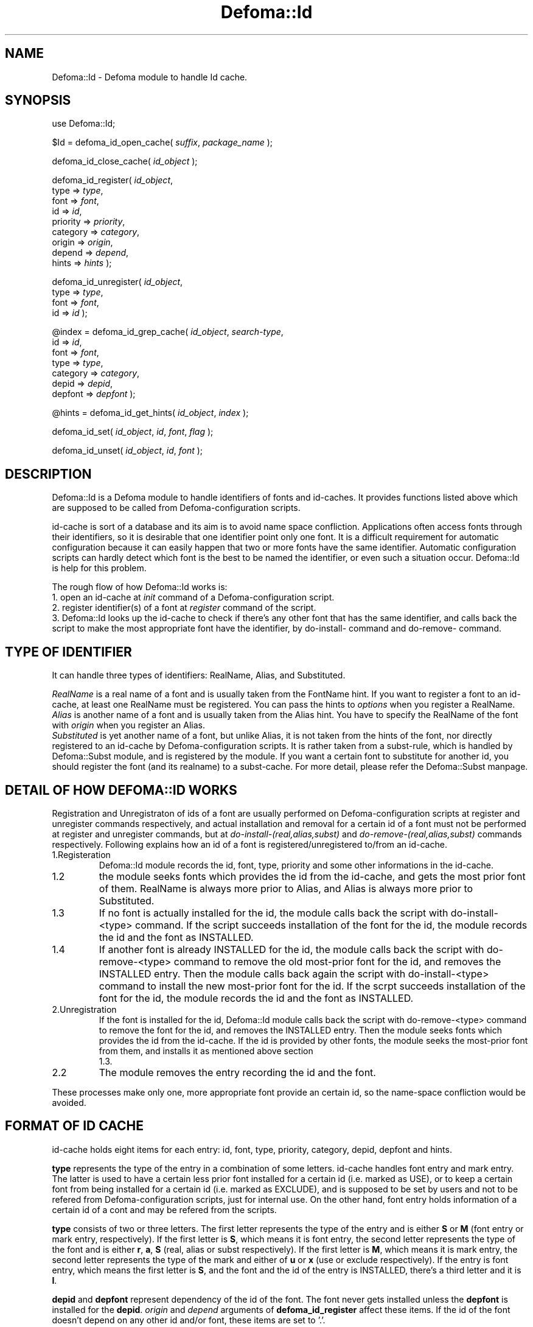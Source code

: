 .TH Defoma::Id 1 "March  4, 2001"
.SH NAME
Defoma::Id \- Defoma module to handle Id cache.
.SH SYNOPSIS
.nh
use Defoma::Id;

$Id = defoma_id_open_cache(
.IR suffix ,
.IR package_name
);

defoma_id_close_cache(
.IR id_object
);

defoma_id_register(
.IR id_object ,
.br
.RI " type => " type ,
.br
.RI " font => " font ,
.br
.RI " id => " id ,
.br
.RI " priority => " priority ,
.br
.RI " category => " category ,
.br
.RI " origin => " origin ,
.br
.RI " depend => " depend ,
.br
.RI " hints => " hints
);

defoma_id_unregister(
.IR id_object ,
.br
.RI " type => " type ,
.br
.RI " font => " font ,
.br
.RI " id => " id 
);

@index = defoma_id_grep_cache(
.IR id_object ,
.IR search-type ,
.br
.RI " id => " id ,
.br
.RI " font => " font ,
.br
.RI " type => " type ,
.br
.RI " category => " category ,
.br
.RI " depid => " depid ,
.br
.RI " depfont => " depfont
);

@hints = defoma_id_get_hints(
.IR id_object , 
.IR index
);

defoma_id_set(
.IR id_object ,
.IR id ,
.IR font ,
.IR flag
);

defoma_id_unset(
.IR id_object ,
.IR id ,
.IR font
);

.hy
.SH DESCRIPTION
Defoma::Id is a Defoma module to handle identifiers of fonts and id\-caches.
It provides functions listed above which are supposed to be called from
Defoma\-configuration scripts. 
.PP
id\-cache is sort of a database and its aim is to avoid name space 
confliction. Applications often access fonts through their identifiers,
so it is desirable that one identifier point only one font. It is a
difficult requirement for automatic configuration because it can easily
happen that two or more fonts have the same identifier. Automatic 
configuration scripts can hardly detect which font is the best to be named
the identifier, or even such a situation occur. Defoma::Id is help for
this problem.
.PP
The rough flow of how Defoma::Id works is:
.br
1. open an id\-cache at
.I init
command of a Defoma\-configuration script.
.br
2. register identifier(s) of a font at
.I register
command of the script.
.br
3. Defoma::Id looks up the id\-cache to check if there's any other
font that has the same identifier, and calls back the script to make
the most appropriate font have the identifier, by do\-install\- command
and do\-remove\- command.
.SH TYPE OF IDENTIFIER
It can handle three types of identifiers:
RealName, Alias, and Substituted. 
.PP
.I RealName
is a real name of a font and is usually taken from the FontName hint.
If you want to register a font to an id\-cache, at least one RealName
must be registered. You can pass the hints to
.I options
when you register a RealName.
.br
.I Alias
is another name of a font and is usually taken from the Alias hint.
You have to specify the RealName of the font with
.I origin
when you register an Alias.
.br
.I Substituted
is yet another name of a font, but unlike Alias, it is not taken from the
hints of the font, nor directly registered to an id\-cache by 
Defoma\-configuration scripts. It is rather taken from a subst\-rule,
which is handled by Defoma::Subst module, and is registered by the module.
If you want a certain font to substitute for another id, you should
register the font (and its realname) to a subst\-cache. For more detail,
please refer the Defoma::Subst manpage.
.SH DETAIL OF HOW DEFOMA::ID WORKS
Registration and Unregistraton of ids of a font are usually performed on
Defoma-configuration scripts at register and unregister commands respectively,
and actual installation and removal for a certain id of a font must not be 
performed at register and unregister commands, but at 
.nh
.I do\-install\-(real,alias,subst)
and
.I do\-remove\-(real,alias,subst)
.hy
commands respectively.
Following explains how an id of a font is 
registered/unregistered to/from an id\-cache.
.IP 1.Registeration
Defoma::Id module records the id, font, type, priority and some other 
informations in the id\-cache.
.IP 1.2
the module seeks fonts which provides the id from the id\-cache, and gets 
the most prior font of them. RealName is always more prior to Alias, and Alias
is always more prior to Substituted.
.IP 1.3
If no font is actually installed for the id, the module calls back the script
with do-install-<type> command. If the script succeeds installation of
the font for the id, the module records the id and the font as INSTALLED.
.IP 1.4
If another font is already INSTALLED for the id, the module calls back the
script with do-remove-<type> command to remove the old most-prior font for 
the id, and removes the INSTALLED entry. Then the module calls back again the
script with do-install-<type> command to install the new most-prior font
for the id. If the scrpt succeeds installation of the font for the id,
the module records the id and the font as INSTALLED.
.IP 2.Unregistration
If the font is installed for the id, Defoma::Id module calls back the
script with do-remove-<type> command to remove the font for the id,
and removes the INSTALLED entry. Then the module seeks fonts which provides
the id from the id\-cache. If the id is provided by other fonts, the module
seeks the most-prior font from them, and installs it as mentioned above section
 1.3. 
.IP 2.2
The module removes the entry recording the id and the font.
.PP
These processes make only one, more appropriate font provide an certain id,
so the name-space confliction would be avoided.
.SH FORMAT OF ID CACHE
id\-cache holds eight items for each entry: id, font, type, priority,
category, depid, depfont and hints.
.PP
.B type
represents the type of the entry in a combination of some letters. 
id\-cache handles font entry and mark entry. The latter is used to 
have a certain less prior font installed for a certain id 
(i.e. marked as USE), or to keep a certain font 
from being installed for a certain id (i.e. marked as EXCLUDE), and is 
supposed to be set by users and not to be refered from Defoma\-configuration
scripts, just for internal use. On the other hand, font entry holds
information of a certain id of a cont and may be refered from the scripts.
.PP
.B type
consists of two or three letters.
The first letter represents the type of the entry and is either
.BR "S " or " M "
(font entry or mark entry, respectively). If the first letter is 
.BR S ,
which means it is font entry, the second letter represents the type of 
the font and is either 
.BR r , " a" , " S "
(real, alias or subst respectively).
If the first letter is 
.BR M ,
which means it is mark entry,
the second letter represents the type
of the mark and either of 
.BR " u " or " x "
(use or exclude respectively).
If the entry is font entry,
which means the first letter is
.BR S ,
and the font and the id of the entry is INSTALLED,
there's a third letter and it is
.BR I .
.PP
.B depid
and
.B depfont
represent dependency of the id of the font. The font never gets installed
unless the
.B depfont
is installed for the
.BR depid .
.I origin
and
.I depend
arguments of
.B defoma_id_register
affect these items. If the id of the font doesn't depend on any other
id and/or font, these items are set to '.'.
.PP
.B hints
represents the hints of the id of the font. It is specified by
.I hints
argument of
.BR defoma_id_register .
You must use 
.B defoma_id_get_hints
to access the value of this item.
.PP
An item of each entry of an id\-cache are accessible as an element of
id\-object whose key is e_id, e_font, e_type, e_priority, e_category,
e_depid, e_depfont. For example, 
.nh
$Id->{e_font}->[3]
.hy
accesses the font of entry #3 of id\-object $Id.
.PP
.nf
.nh
Here's an example of an id\-cache.

# e_id        e_font e_type e_priority e_category ...
0 Helvetica   a.pfa  SrI    20         type1 ...
1 Courier     a.pfa  Sa     20         type1 ...
2 Times-Roman b.ttf  SrI    30         truetype ...
3 Courier     b.ttf  SaI    30         truetype ...

.hy
.fi
It show a.pfa has two identifiers: Helvetica for RealName and 
Courier for Alias, and b.ttf has two identifiers: Times-Roman 
for RealName and Courier For Alias.
.br
Two fonts have the same identifier Courier, but this id\-cache
makes Courier point to b.ttf (in other words, lets b.ttf provide
Courier). 
.SH FUNCTIONS
.B defoma_id_open_cache
is a function used to open an id\-cache. id\-caches are independent
between applications so usually a Defoma\-configuration script
of a certain application cannot open an id\-cache of another application.
Each application can have more than one id\-caches, and each of them
are distinguished by its
.I suffix 
unique to the application. You can omit the
.I suffix
argument if the application uses only one id\-cache. 
.I package_name
should be omitted for most cases. It returns
.I id_object
which is used as a descriptor for further handling of the id\-cache.
.PP
.B defoma_id_close_cache
is a function used to close an id\-cache. Internally it writes the
content of an id\-cache to the file which is identified by
.IR id_object .
.PP
.B defoma_id_register
is a function used to register a font and one of its ids to an id\-cache 
identified by
.IR id_object .
 You must at least pass
.IR " type" , " font" , " id " and " priority"
as its arguments.
.I type
is either of 'real', 'alias' or 'subst', which corresponds to RealName,
Alias or Substituted mentioned above, respectively. 'subst' should be
specified only by Defoma::Subst module, so 'real' and 'alias' are
possible choices.
If 'alias' is specified as the type of a font, you must specify the
RealName of the font by
.IR origin .
Specifying the 
.I origin
is required for non-RealName ids because they should not be installed
unless the RealName of the font is installed. 
If 'real' is specified as the type, you can specify the hints of the font by
.IR hints .
.PP
.B defoma_id_unregister
is a function used to unregister one or all registered id(s) of
a certain font from and id\-cache. If 
.I id
is specified, only the id of the specified
.I font
is unregistered from the id\-cache specified by
.IR id_object .
Otherwise, all ids of the font are unregistered.
.PP
.B defoma_id_grep_cache
is a function that searches the id\-cache specified by
.I id_object
for the specified id/font/category/depid/depfont,
and returns a list of indexes.
.I search-type
is either of real, alias, subst, font, installed or mark, which
narrows down the subjects of searching. 
.IR "id " , "font " , "type " , "category " , "depid " and " depfont "
decides the subjects of searching more specifically. Not all of these,
nor none of these are required.
.PP
.B defoma_id_get_hints
is a function that returns hints of the 
.I index
of the id\-cache specified by
.I id_object .
If the index of Alias or Substituted is specified, it returns the hints of 
its RealName that is specified in the
.I origin
argument of
.B defoma_id_register
when the Alias/Substituted identifier was registered.
.PP
.B defoma_id_set
is a function used to make the specified
.I font
provide the specified
.IR id ,
or to prevent the specified
.I font
from providing the specifid
.IR id .
.B install
or
.B exclude
may be given to the
.IR flag .
.B defoma_id_unset
is a function used to unset the set flag of the specified
.IR id and font .
.SH EXAMPLES
.nf
.nh

# Open an id\-cache with 'test' as its suffix.
$Id = defoma_id_open_cache('test');

# register ids in register command.
my $font = shift;
my $h = parse_hints_start('Alias', @_);
my $fontname = $h->{FontName};
my @alias = split(/ /, $h->{Alias});
my $pri = $h->{Priority};
  
defoma_id_register($Id,
                   type => 'real',
                   font => $font,
                   id => $fontname,
                   priority => $pri,
                   hints => join(' ', @_);
  
foreach my $i (@alias) {
  defoma_id_register($Id,
                     type => 'alias',
                     font => $font,
                     id => $i,
                     priority => $pri,
                     origin => $fontname);
}

# unregister ids.
defoma_id_unregister($Id, type => 'alias', font => $font);
defoma_id_unregister($Id, type => 'real', font => $font);

# close an id\-cache
defoma_id_close_cache($Id);

# get a list of indexes of installed fonts that have
#'Helvetica' for the id.
my @list = defoma_id_grep_cache($Id, 'installed', id => 'Helvetica');

.hy
.fi
.SH SEE ALSO
.BR defoma (1).
.BR Defoma::Font (1).
.BR Defoma::Subst (1).
